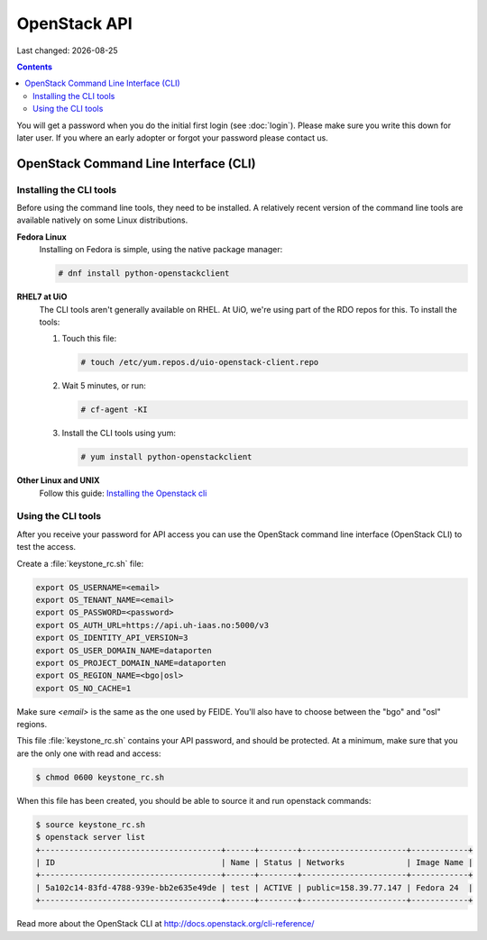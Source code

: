 .. |date| date::

OpenStack API
=============

Last changed: |date|

.. contents::

You will get a password when you do the initial first login
(see :doc:`login`). Please make sure you write this down for later
user. If you where an early adopter or forgot your password please contact us.

OpenStack Command Line Interface (CLI)
--------------------------------------

.. _Installing the Openstack cli: http://docs.openstack.org/cli-reference/common/cli_install_openstack_command_line_clients.html

Installing the CLI tools
~~~~~~~~~~~~~~~~~~~~~~~~

Before using the command line tools, they need to be installed. A
relatively recent version of the command line tools are available
natively on some Linux distributions.

**Fedora Linux**
  Installing on Fedora is simple, using the native package manager:

  .. code-block:: console

    # dnf install python-openstackclient

**RHEL7 at UiO**
  The CLI tools aren't generally available on RHEL. At UiO, we're
  using part of the RDO repos for this. To install the tools:

  #. Touch this file:

     .. code-block:: console

       # touch /etc/yum.repos.d/uio-openstack-client.repo

  #. Wait 5 minutes, or run:

     .. code-block:: console

       # cf-agent -KI

  #. Install the CLI tools using yum:

     .. code-block:: console

       # yum install python-openstackclient

**Other Linux and UNIX**
  Follow this guide: `Installing the Openstack cli`_


Using the CLI tools
~~~~~~~~~~~~~~~~~~~

After you receive your password for API access you can use the OpenStack
command line interface (OpenStack CLI) to test the access.

Create a :file:`keystone_rc.sh` file:

.. code-block:: bash

  export OS_USERNAME=<email>
  export OS_TENANT_NAME=<email>
  export OS_PASSWORD=<password>
  export OS_AUTH_URL=https://api.uh-iaas.no:5000/v3
  export OS_IDENTITY_API_VERSION=3
  export OS_USER_DOMAIN_NAME=dataporten
  export OS_PROJECT_DOMAIN_NAME=dataporten
  export OS_REGION_NAME=<bgo|osl>
  export OS_NO_CACHE=1

Make sure *<email>* is the same as the one used by FEIDE. You'll also
have to choose between the "bgo" and "osl" regions.

This file :file:`keystone_rc.sh` contains your API password, and
should be protected. At a minimum, make sure that you are the only one
with read and access:

.. code-block:: console

  $ chmod 0600 keystone_rc.sh

When this file has been created, you should be able to source it and
run openstack commands:

.. code-block:: console

  $ source keystone_rc.sh
  $ openstack server list
  +--------------------------------------+------+--------+----------------------+------------+
  | ID                                   | Name | Status | Networks             | Image Name |
  +--------------------------------------+------+--------+----------------------+------------+
  | 5a102c14-83fd-4788-939e-bb2e635e49de | test | ACTIVE | public=158.39.77.147 | Fedora 24  |
  +--------------------------------------+------+--------+----------------------+------------+

Read more about the OpenStack CLI at http://docs.openstack.org/cli-reference/
